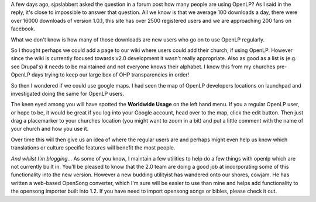 .. title: Where are all the OpenLP users?
.. slug: 2010/02/02/where-are-all-the-openlp-
.. date: 2010-02-02 13:02:57 UTC
.. tags: 
.. description: 

A few days ago, sjpslabbert asked the question in a forum post how many
people are using OpenLP? As I said in the reply, it's close to
impossible to answer that question. All we know is that we average 100
downloads a day, there were over 16000 downloads of version 1.0.1, this
site has over 2500 registered users and we are approaching 200 fans on
facebook.

What we don't know is how many of those downloads are new users who go
on to use OpenLP regularly.

So I thought perhaps we could add a page to our wiki where users could
add their church, if using OpenLP. However since the wiki is currently
focused towards v2.0 development it wasn't really appropriate. Also as
good as a list is (e.g. see Drupal's) it needs to be maintained and not
everyone knows their alphabet. I know this from my churches pre-OpenLP
days trying to keep our large box of OHP transparencies in order!

So then I wondered if we could use google maps. I had seen the map of
OpenLP developers locations on launchpad and investigated doing the same
for OpenLP users.

The keen eyed among you will have spotted the **Worldwide Usage** on the
left hand menu. If you a regular OpenLP user, or hope to be, it would be
great if you log into your Google account, head over to the map, click
the edit button. Then just drag a placemarker to your churches location
(you might want to zoom in a bit) and put a little comment with the name
of your church and how you use it.

Over time this will then give us an idea of where the regular users are
and perhaps might even help us know which translations or culture
specific features will benefit the most people.

*And whilst I'm blogging*... As some of you know, I maintain a few
utilities to help do a few things with openlp which are not currently
built in. You'll be pleased to know that the 2.0 team are doing a good
job at incorporating some of this functionality into the new version.
However a new budding utilityist has wandered onto our shores, cowjam.
He has written a web-based OpenSong converter, which I'm sure will be
easier to use than mine and helps add functionality to the opensong
importer built into 1.2. If you have need to import opensong songs or
bibles, please check it out.

 
